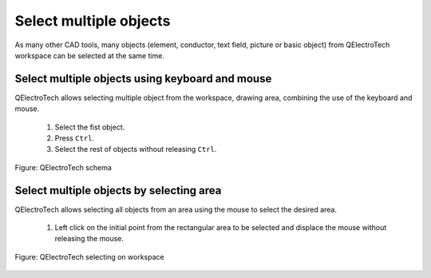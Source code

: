 .. _en/schema/select/selectmultipleobjects

=======================
Select multiple objects
=======================

As many other CAD tools, many objects (element, conductor, text field, picture or basic object) from 
QElectroTech workspace can be selected at the same time. 

Select multiple objects using keyboard and mouse
~~~~~~~~~~~~~~~~~~~~~~~~~~~~~~~~~~~~~~~~~~~~~~~~

QElectroTech allows selecting multiple object from the workspace, drawing area, combining the use of 
the keyboard and mouse.

    1. Select the fist object.
    2. Press ``Ctrl``.
    3. Select the rest of objects without releasing ``Ctrl``.

.. figure:: graphics/qet_workspace_objects_multiselection.png
    :align: center

    Figure: QElectroTech schema

Select multiple objects by selecting area
~~~~~~~~~~~~~~~~~~~~~~~~~~~~~~~~~~~~~~~~~

QElectroTech allows selecting all objects from an area using the mouse to select the desired area.

    1. Left click on the initial point from the rectangular area to be selected and displace the mouse without releasing the mouse.

.. figure:: graphics/qet_workspace_select_objects.png
   :align: center

   Figure: QElectroTech selecting on workspace